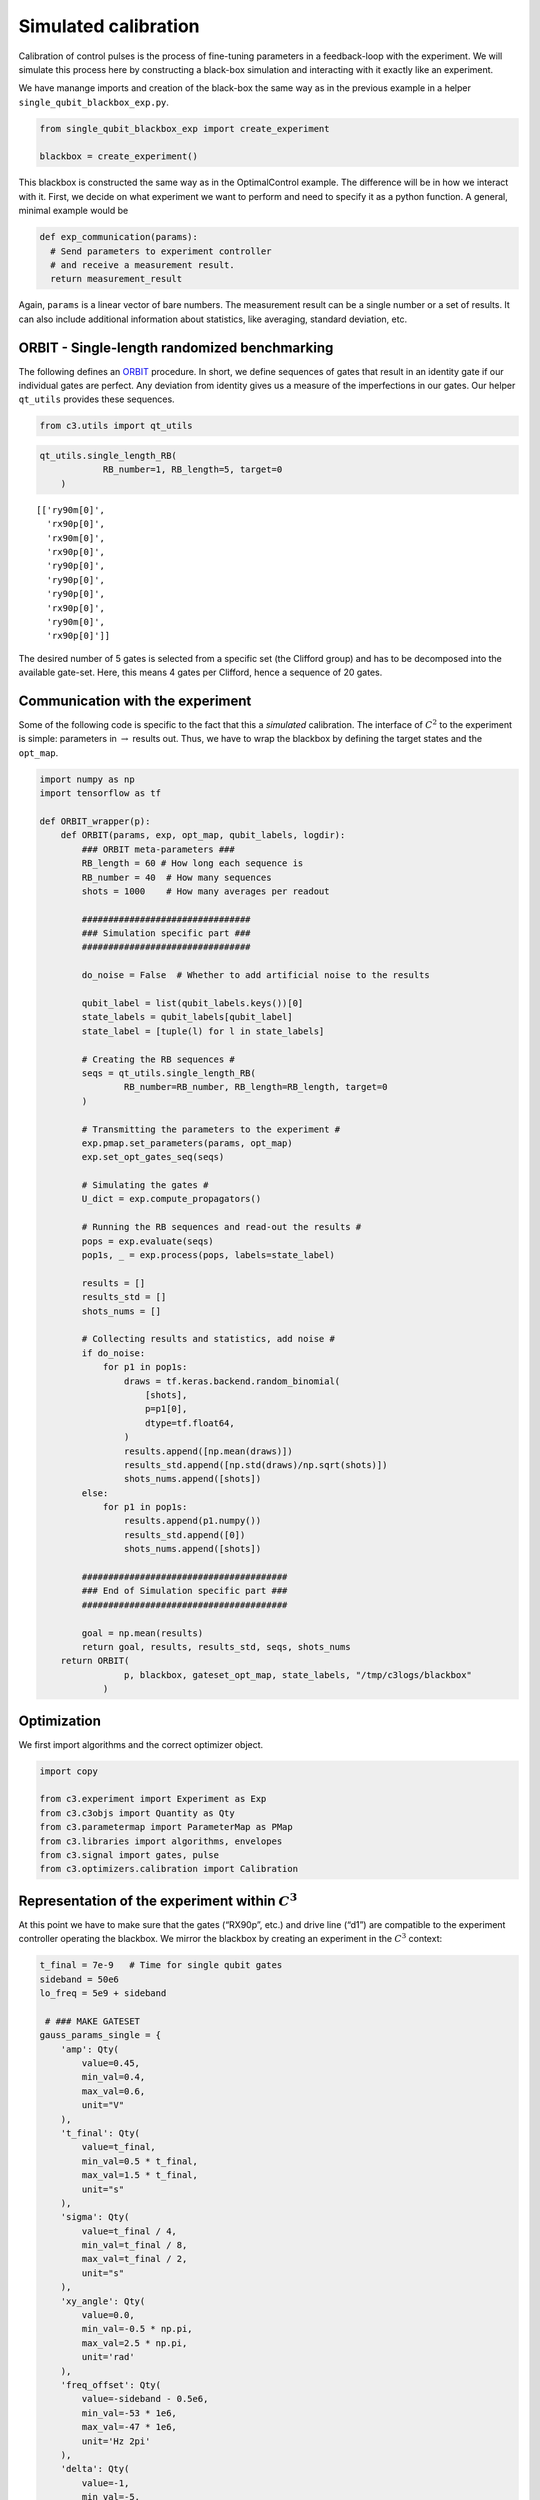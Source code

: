 Simulated calibration
======================================

Calibration of control pulses is the process of fine-tuning parameters
in a feedback-loop with the experiment. We will simulate this process
here by constructing a black-box simulation and interacting with it
exactly like an experiment.

We have manange imports and creation of the black-box the same way as in
the previous example in a helper ``single_qubit_blackbox_exp.py``.

.. code-block:: python

    from single_qubit_blackbox_exp import create_experiment

    blackbox = create_experiment()

This blackbox is constructed the same way as in the OptimalControl example. The
difference will be in how we interact with it. First, we decide on what
experiment we want to perform and need to specify it as a python
function. A general, minimal example would be

.. code-block:: python

    def exp_communication(params):
      # Send parameters to experiment controller
      # and receive a measurement result.
      return measurement_result


Again, ``params`` is a linear vector of bare numbers. The measurement
result can be a single number or a set of results. It can also include
additional information about statistics, like averaging, standard
deviation, etc.

ORBIT - Single-length randomized benchmarking
~~~~~~~~~~~~~~~~~~~~~~~~~~~~~~~~~~~~~~~~~~~~~

The following defines an `ORBIT <https://arxiv.org/abs/1403.0035>`__
procedure. In short, we define sequences of gates that result in an
identity gate if our individual gates are perfect. Any deviation from
identity gives us a measure of the imperfections in our gates. Our
helper ``qt_utils`` provides these sequences.

.. code-block:: python

    from c3.utils import qt_utils

.. code-block:: python

    qt_utils.single_length_RB(
                RB_number=1, RB_length=5, target=0
        )




.. parsed-literal::

    [['ry90m[0]',
      'rx90p[0]',
      'rx90m[0]',
      'rx90p[0]',
      'ry90p[0]',
      'ry90p[0]',
      'ry90p[0]',
      'rx90p[0]',
      'ry90m[0]',
      'rx90p[0]']]



The desired number of 5 gates is selected from a specific set (the
Clifford group) and has to be decomposed into the available gate-set.
Here, this means 4 gates per Clifford, hence a sequence of 20 gates.

Communication with the experiment
~~~~~~~~~~~~~~~~~~~~~~~~~~~~~~~~~

Some of the following code is specific to the fact that this a
*simulated* calibration. The interface of :math:`C^2` to the experiment
is simple: parameters in :math:`\rightarrow` results out. Thus, we have
to wrap the blackbox by defining the target states and the ``opt_map``.

.. code-block:: python

    import numpy as np
    import tensorflow as tf

    def ORBIT_wrapper(p):
        def ORBIT(params, exp, opt_map, qubit_labels, logdir):
            ### ORBIT meta-parameters ###
            RB_length = 60 # How long each sequence is
            RB_number = 40  # How many sequences
            shots = 1000    # How many averages per readout

            ################################
            ### Simulation specific part ###
            ################################

            do_noise = False  # Whether to add artificial noise to the results

            qubit_label = list(qubit_labels.keys())[0]
            state_labels = qubit_labels[qubit_label]
            state_label = [tuple(l) for l in state_labels]

            # Creating the RB sequences #
            seqs = qt_utils.single_length_RB(
                    RB_number=RB_number, RB_length=RB_length, target=0
            )

            # Transmitting the parameters to the experiment #
            exp.pmap.set_parameters(params, opt_map)
            exp.set_opt_gates_seq(seqs)

            # Simulating the gates #
            U_dict = exp.compute_propagators()

            # Running the RB sequences and read-out the results #
            pops = exp.evaluate(seqs)
            pop1s, _ = exp.process(pops, labels=state_label)

            results = []
            results_std = []
            shots_nums = []

            # Collecting results and statistics, add noise #
            if do_noise:
                for p1 in pop1s:
                    draws = tf.keras.backend.random_binomial(
                        [shots],
                        p=p1[0],
                        dtype=tf.float64,
                    )
                    results.append([np.mean(draws)])
                    results_std.append([np.std(draws)/np.sqrt(shots)])
                    shots_nums.append([shots])
            else:
                for p1 in pop1s:
                    results.append(p1.numpy())
                    results_std.append([0])
                    shots_nums.append([shots])

            #######################################
            ### End of Simulation specific part ###
            #######################################

            goal = np.mean(results)
            return goal, results, results_std, seqs, shots_nums
        return ORBIT(
                    p, blackbox, gateset_opt_map, state_labels, "/tmp/c3logs/blackbox"
                )

Optimization
~~~~~~~~~~~~

We first import algorithms and the correct optimizer object.

.. code-block:: python

    import copy

    from c3.experiment import Experiment as Exp
    from c3.c3objs import Quantity as Qty
    from c3.parametermap import ParameterMap as PMap
    from c3.libraries import algorithms, envelopes
    from c3.signal import gates, pulse
    from c3.optimizers.calibration import Calibration

Representation of the experiment within :math:`C^3`
~~~~~~~~~~~~~~~~~~~~~~~~~~~~~~~~~~~~~~~~~~~~~~~~~~~

At this point we have to make sure that the gates (“RX90p”, etc.) and
drive line (“d1”) are compatible to the experiment controller operating
the blackbox. We mirror the blackbox by creating an experiment in the
:math:`C^3` context:

.. code-block:: python

    t_final = 7e-9   # Time for single qubit gates
    sideband = 50e6
    lo_freq = 5e9 + sideband

     # ### MAKE GATESET
    gauss_params_single = {
        'amp': Qty(
            value=0.45,
            min_val=0.4,
            max_val=0.6,
            unit="V"
        ),
        't_final': Qty(
            value=t_final,
            min_val=0.5 * t_final,
            max_val=1.5 * t_final,
            unit="s"
        ),
        'sigma': Qty(
            value=t_final / 4,
            min_val=t_final / 8,
            max_val=t_final / 2,
            unit="s"
        ),
        'xy_angle': Qty(
            value=0.0,
            min_val=-0.5 * np.pi,
            max_val=2.5 * np.pi,
            unit='rad'
        ),
        'freq_offset': Qty(
            value=-sideband - 0.5e6,
            min_val=-53 * 1e6,
            max_val=-47 * 1e6,
            unit='Hz 2pi'
        ),
        'delta': Qty(
            value=-1,
            min_val=-5,
            max_val=3,
            unit=""
        )
    }

    gauss_env_single = pulse.Envelope(
        name="gauss",
        desc="Gaussian comp for single-qubit gates",
        params=gauss_params_single,
        shape=envelopes.gaussian_nonorm
    )
    nodrive_env = pulse.Envelope(
        name="no_drive",
        params={
            't_final': Qty(
                value=t_final,
                min_val=0.5 * t_final,
                max_val=1.5 * t_final,
                unit="s"
            )
        },
        shape=envelopes.no_drive
    )
    carrier_parameters = {
        'freq': Qty(
            value=lo_freq,
            min_val=4.5e9,
            max_val=6e9,
            unit='Hz 2pi'
        ),
        'framechange': Qty(
            value=0.0,
            min_val= -np.pi,
            max_val= 3 * np.pi,
            unit='rad'
        )
    }
    carr = pulse.Carrier(
        name="carrier",
        desc="Frequency of the local oscillator",
        params=carrier_parameters
    )

    rx90p = gates.Instruction(
        name="rx90p",
        t_start=0.0,
        t_end=t_final,
        channels=["d1"]
    )
    QId = gates.Instruction(
        name="id",
        t_start=0.0,
        t_end=t_final,
        channels=["d1"]
    )

    rx90p.add_component(gauss_env_single, "d1")
    rx90p.add_component(carr, "d1")
    QId.add_component(nodrive_env, "d1")
    QId.add_component(copy.deepcopy(carr), "d1")
    QId.comps['d1']['carrier'].params['framechange'].set_value(
        (-sideband * t_final * 2 * np.pi) % (2*np.pi)
    )
    ry90p = copy.deepcopy(rx90p)
    ry90p.name = "ry90p"
    rx90m = copy.deepcopy(rx90p)
    rx90m.name = "rx90m"
    ry90m = copy.deepcopy(rx90p)
    ry90m.name = "ry90m"
    ry90p.comps['d1']['gauss'].params['xy_angle'].set_value(0.5 * np.pi)
    rx90m.comps['d1']['gauss'].params['xy_angle'].set_value(np.pi)
    ry90m.comps['d1']['gauss'].params['xy_angle'].set_value(1.5 * np.pi)

    parameter_map = PMap(instructions=[QId, rx90p, ry90p, rx90m, ry90m])

    # ### MAKE EXPERIMENT
    exp = Exp(pmap=parameter_map)

Next, we define the parameters we whish to calibrate. See how these gate
instructions are defined in the experiment setup example or in
``single_qubit_blackbox_exp.py``. Our gate-set is made up of 4 gates,
rotations of 90 degrees around the :math:`x` and :math:`y`-axis in
positive and negative direction. While it is possible to optimize each
parameters of each gate individually, in this example all four gates
share parameters. They only differ in the phase :math:`\phi_{xy}` that
is set in the definitions.

.. code-block:: python

    gateset_opt_map =   [
        [
          ("rx90p[0]", "d1", "gauss", "amp"),
          ("ry90p[0]", "d1", "gauss", "amp"),
          ("rx90m[0]", "d1", "gauss", "amp"),
          ("ry90m[0]", "d1", "gauss", "amp")
        ],
        [
          ("rx90p[0]", "d1", "gauss", "delta"),
          ("ry90p[0]", "d1", "gauss", "delta"),
          ("rx90m[0]", "d1", "gauss", "delta"),
          ("ry90m[0]", "d1", "gauss", "delta")
        ],
        [
          ("rx90p[0]", "d1", "gauss", "freq_offset"),
          ("ry90p[0]", "d1", "gauss", "freq_offset"),
          ("rx90m[0]", "d1", "gauss", "freq_offset"),
          ("ry90m[0]", "d1", "gauss", "freq_offset")
        ],
        [
          ("id[0]", "d1", "carrier", "framechange")
        ]
      ]

    parameter_map.set_opt_map(gateset_opt_map)

As defined above, we have 16 parameters where 4 share their numerical
value. This leaves 4 values to optimize.

.. code-block:: python

    parameter_map.print_parameters()


.. parsed-literal::

    rx90p[0]-d1-gauss-amp                 : 450.000 mV
    ry90p[0]-d1-gauss-amp
    rx90m[0]-d1-gauss-amp
    ry90m[0]-d1-gauss-amp

    rx90p[0]-d1-gauss-delta               : -1.000
    ry90p[0]-d1-gauss-delta
    rx90m[0]-d1-gauss-delta
    ry90m[0]-d1-gauss-delta

    rx90p[0]-d1-gauss-freq_offset         : -50.500 MHz 2pi
    ry90p[0]-d1-gauss-freq_offset
    rx90m[0]-d1-gauss-freq_offset
    ry90m[0]-d1-gauss-freq_offset

    id[0]-d1-carrier-framechange          : 4.084 rad


It is important to note that in this example, we are transmitting only
these four parameters to the experiment. We don’t know how the blackbox
will implement the pulse shapes and care has to be taken that the
parameters are understood on the other end. Optionally, we could
specifiy a virtual AWG within :math:`C^3` and transmit pixilated pulse
shapes directly to the physiscal AWG.

Algorithms
~~~~~~~~~~

As an optimization algoritm, we choose
`CMA-Es <https://en.wikipedia.org/wiki/CMA-ES>`__ and set up some
options specific to this algorithm.

.. code-block:: python

    alg_options = {
        "popsize" : 10,
        "maxfevals" : 300,
        "init_point" : "True",
        "tolfun" : 0.01,
        "spread" : 0.25
      }

We define the subspace as both excited states :math:`\{|1>,|2>\}`,
assuming read-out can distinguish between 0, 1 and 2.

.. code-block:: python

    state_labels = {
          "excited" : [(1,), (2,)]
      }

In the real world, this setup needs to be handled in the experiment
controller side. We construct the optimizer object with the options we
setup:

.. code-block:: python

    import os
    import tempfile

    # Create a temporary directory to store logfiles, modify as needed
    log_dir = os.path.join(tempfile.TemporaryDirectory().name, "c3logs")

    opt = Calibration(
        dir_path=log_dir,
        run_name="ORBIT_cal",
        eval_func=ORBIT_wrapper,
        pmap=parameter_map,
        exp_right=exp,
        algorithm=algorithms.cmaes,
        options=alg_options
    )
    opt.set_exp(exp)

And run the calibration:

.. code-block:: python

    x = parameter_map.get_parameters_scaled()

.. code:: ipython3

    opt.optimize_controls()



    C3:STATUS:Saving as: /tmp/tmpicnnbliz/c3logs/ORBIT_cal/2021_01_28_T_15_17_30/calibration.log
    (5_w,10)-aCMA-ES (mu_w=3.2,w_1=45%) in dimension 4 (seed=912463, Thu Jan 28 15:17:30 2021)
    C3:STATUS:Adding initial point to CMA sample.
    Iterat #Fevals   function value  axis ratio  sigma  min&max std  t[m:s]
        1     10 1.446744168975211e-01 1.0e+00 2.11e-01  2e-01  2e-01 1:18.9
        2     20 2.074359374665050e-01 1.4e+00 1.96e-01  1e-01  2e-01 2:28.5
        3     30 1.042216610303495e-01 1.5e+00 1.76e-01  1e-01  2e-01 3:36.4
        4     40 1.720244494886762e-01 1.9e+00 1.88e-01  1e-01  2e-01 4:46.5
        5     50 9.761264536669531e-02 2.2e+00 2.05e-01  1e-01  2e-01 6:15.4
        6     60 1.956493007802809e-01 2.8e+00 1.75e-01  8e-02  2e-01 7:17.9
        7     70 6.625917264980545e-02 3.0e+00 2.20e-01  9e-02  3e-01 8:22.8
        8     80 7.697621753428294e-02 4.1e+00 2.19e-01  8e-02  3e-01 9:25.8
        9     90 8.826758030850271e-02 4.7e+00 1.85e-01  6e-02  3e-01 10:28.7
       10    100 9.099567192014653e-02 5.3e+00 1.59e-01  4e-02  2e-01 11:32.7
       11    110 6.673347151005890e-02 6.9e+00 1.49e-01  3e-02  2e-01 12:27.9
       12    120 6.822093884865452e-02 7.6e+00 1.68e-01  4e-02  2e-01 13:26.6
       13    130 6.307315835232992e-02 8.1e+00 1.42e-01  3e-02  2e-01 14:22.8
       14    140 6.301017013241370e-02 7.8e+00 1.42e-01  2e-02  2e-01 15:18.7
       15    150 6.795728963072037e-02 9.3e+00 1.32e-01  2e-02  2e-01 16:15.8
       16    160 7.675314380135559e-02 9.2e+00 1.03e-01  2e-02  1e-01 17:12.9
       17    170 6.806172046778505e-02 9.1e+00 8.05e-02  1e-02  1e-01 18:11.5
       18    180 5.698438523961635e-02 1.0e+01 7.42e-02  9e-03  9e-02 19:06.1
       19    190 5.536707419037251e-02 1.1e+01 6.89e-02  8e-03  9e-02 20:00.6
       20    200 4.924177790655197e-02 1.2e+01 7.31e-02  8e-03  9e-02 20:58.2
       21    210 5.836136870997249e-02 1.2e+01 8.20e-02  8e-03  1e-01 21:55.1
       22    220 5.463139088536284e-02 1.3e+01 8.29e-02  9e-03  1e-01 22:51.0
       23    230 4.562693294212217e-02 1.4e+01 8.66e-02  9e-03  1e-01 23:48.3
       24    240 5.188441161313757e-02 1.6e+01 7.74e-02  7e-03  1e-01 24:46.1
       25    250 5.199237655967553e-02 1.7e+01 7.41e-02  6e-03  9e-02 25:47.1
       26    260 5.684400595430246e-02 1.6e+01 6.41e-02  5e-03  9e-02 26:43.7
       27    270 4.441763519087279e-02 1.8e+01 5.12e-02  4e-03  7e-02 27:36.2
       28    280 4.994977609185950e-02 1.8e+01 5.51e-02  5e-03  8e-02 28:33.9
       29    290 6.108777009078262e-02 1.8e+01 5.14e-02  4e-03  7e-02 29:30.4
       30    300 5.658962789881571e-02 1.8e+01 4.65e-02  4e-03  6e-02 30:28.0
       31    310 5.765354335022381e-02 1.8e+01 4.77e-02  4e-03  6e-02 31:26.9
    termination on maxfevals=300
    final/bestever f-value = 5.765354e-02 4.441764e-02
    incumbent solution: [-0.4739081748676816, -0.09828275146514219, -1.0504851431889897, 0.9108808620989909]
    std deviation: [0.013780217516583012, 0.0038070906112681576, 0.02460767003734409, 0.05816700836608336]


Analysis
~~~~~~~~

The following code uses matplotlib to create an ORBIT plot from the
logfile.

.. code-block:: python

    import json
    from matplotlib.ticker import MaxNLocator
    from  matplotlib import rcParams
    from matplotlib import cycler
    import matplotlib as mpl
    import matplotlib.pyplot as plt

    rcParams['xtick.direction'] = 'in'
    rcParams['axes.grid'] = True
    rcParams['grid.linestyle'] = '--'
    rcParams['markers.fillstyle'] = 'none'
    rcParams['axes.prop_cycle'] = cycler(
        'linestyle', ["-", "--"]
    )
    rcParams['text.usetex'] = True
    rcParams['font.size'] = 16
    rcParams['font.family'] = 'serif'

    logfilename = opt.logdir + "calibration.log"
    with open(logfilename, "r") as filename:
        log = filename.readlines()


    options = json.loads(log[7])

    goal_function = []
    batch = 0
    batch_size = options["popsize"]


    eval = 0
    for line in log[9:]:
        if line[0] == "{":
            if not eval % batch_size:
                batch = eval // batch_size
                goal_function.append([])
            eval += 1
            point = json.loads(line)
            if 'goal' in point.keys():
                goal_function[batch].append(point['goal'])

    # Clean unfinished batch
    if len(goal_function[-1])<batch_size:
        goal_function.pop(-1)

    fig, ax = plt.subplots(1)
    means = []
    bests = []
    for ii in range(len(goal_function)):
        means.append(np.mean(np.array(goal_function[ii])))
        bests.append(np.min(np.array(goal_function[ii])))
        for pt in goal_function[ii]:
            ax.plot(ii+1, pt, color='tab:blue', marker="D", markersize=2.5, linewidth=0)

    ax.xaxis.set_major_locator(MaxNLocator(integer=True))
    ax.set_ylabel('ORBIT')
    ax.set_xlabel('Iterations')
    ax.plot(
        range(1, len(goal_function)+1), bests, color="tab:red", marker="D",
        markersize=5.5, linewidth=0, fillstyle='full'
    )


.. image:: ORBIT.png
